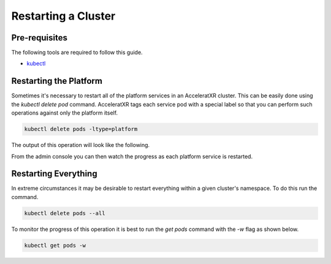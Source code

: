====================
Restarting a Cluster
====================

Pre-requisites
==============

The following tools are required to follow this guide.

* `kubectl <https://kubernetes.io/docs/reference/kubectl/overview/>`_

Restarting the Platform
=======================

Sometimes it's necessary to restart all of the platform services in an AcceleratXR cluster. This can be easily done using the `kubectl delete pod`
command. AcceleratXR tags each service pod with a special label so that you can perform such operations against only the platform itself.


.. code-block:: bash

    kubectl delete pods -ltype=platform

The output of this operation will look like the following.

.. image:: /images/admin/restart_delete_pods.png

From the admin console you can then watch the progress as each platform service is restarted.

.. image:: /images/admin/restart_service_health.png

Restarting Everything
=====================

In extreme circumstances it may be desirable to restart everything within a given cluster's namespace. To do this run the command.

.. code-block:: bash

    kubectl delete pods --all

To monitor the progress of this operation it is best to run the `get pods` command with the `-w` flag as shown below.

.. code-block:: bash

    kubectl get pods -w
    
.. image:: /images/admin/restart_get_pods_watch.png